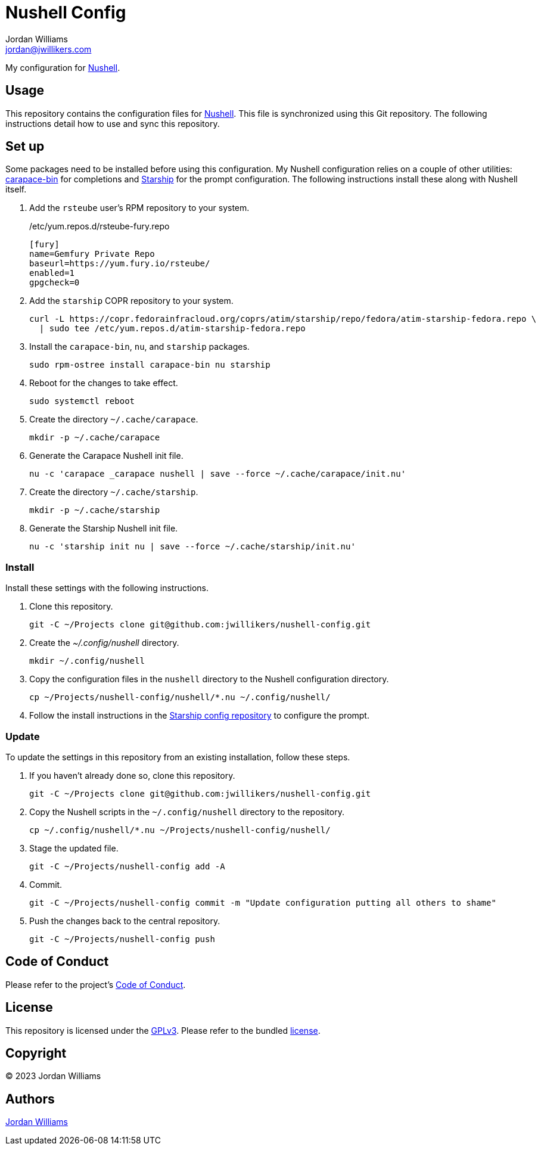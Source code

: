 = Nushell Config
Jordan Williams <jordan@jwillikers.com>
:experimental:
:icons: font
ifdef::env-github[]
:tip-caption: :bulb:
:note-caption: :information_source:
:important-caption: :heavy_exclamation_mark:
:caution-caption: :fire:
:warning-caption: :warning:
endif::[]
:carapace-bin: https://rsteube.github.io/carapace-bin/carapace-bin.html[carapace-bin]
:Nushell: https://nushell.sh/[Nushell]
:Starship: https://starship.rs/[Starship]

My configuration for {Nushell}.

== Usage

This repository contains the configuration files for {Nushell}.
This file is synchronized using this Git repository.
The following instructions detail how to use and sync this repository.

== Set up

Some packages need to be installed before using this configuration.
My Nushell configuration relies on a couple of other utilities: {carapace-bin} for completions and {Starship} for the prompt configuration.
The following instructions install these along with Nushell itself.

. Add the `rsteube` user's RPM repository to your system.
+
./etc/yum.repos.d/rsteube-fury.repo
[,sh]
----
[fury]
name=Gemfury Private Repo
baseurl=https://yum.fury.io/rsteube/
enabled=1
gpgcheck=0
----

. Add the `starship` COPR repository to your system.
+
[,sh]
----
curl -L https://copr.fedorainfracloud.org/coprs/atim/starship/repo/fedora/atim-starship-fedora.repo \
  | sudo tee /etc/yum.repos.d/atim-starship-fedora.repo
----

. Install the `carapace-bin`, `nu`, and `starship` packages.
+
[,sh]
----
sudo rpm-ostree install carapace-bin nu starship
----

. Reboot for the changes to take effect.
+
[,sh]
----
sudo systemctl reboot
----

. Create the directory `~/.cache/carapace`.
+
[,sh]
----
mkdir -p ~/.cache/carapace
----

. Generate the Carapace Nushell init file.
+
[,sh]
----
nu -c 'carapace _carapace nushell | save --force ~/.cache/carapace/init.nu'
----

. Create the directory `~/.cache/starship`.
+
[,sh]
----
mkdir -p ~/.cache/starship
----

. Generate the Starship Nushell init file.
+
[,sh]
----
nu -c 'starship init nu | save --force ~/.cache/starship/init.nu'
----

=== Install

Install these settings with the following instructions.

. Clone this repository.
+
[,sh]
----
git -C ~/Projects clone git@github.com:jwillikers/nushell-config.git
----

. Create the _~/.config/nushell_ directory.
+
[,sh]
----
mkdir ~/.config/nushell
----

. Copy the configuration files in the `nushell` directory to the Nushell configuration directory.
+
[,sh]
----
cp ~/Projects/nushell-config/nushell/*.nu ~/.config/nushell/
----

. Follow the install instructions in the https://github.com/jwillikers/starship-config[Starship config repository] to configure the prompt.

=== Update

To update the settings in this repository from an existing installation, follow these steps.

. If you haven't already done so, clone this repository.
+
[,sh]
----
git -C ~/Projects clone git@github.com:jwillikers/nushell-config.git
----

. Copy the Nushell scripts in the `~/.config/nushell` directory to the repository.
+
[,sh]
----
cp ~/.config/nushell/*.nu ~/Projects/nushell-config/nushell/
----

. Stage the updated file.
+
[,sh]
----
git -C ~/Projects/nushell-config add -A
----

. Commit.
+
[,sh]
----
git -C ~/Projects/nushell-config commit -m "Update configuration putting all others to shame"
----

. Push the changes back to the central repository.
+
[,sh]
----
git -C ~/Projects/nushell-config push
----

== Code of Conduct

Please refer to the project's link:CODE_OF_CONDUCT.adoc[Code of Conduct].

== License

This repository is licensed under the https://www.gnu.org/licenses/gpl-3.0.html[GPLv3].
Please refer to the bundled link:LICENSE.adoc[license].

== Copyright

© 2023 Jordan Williams

== Authors

mailto:{email}[{author}]
